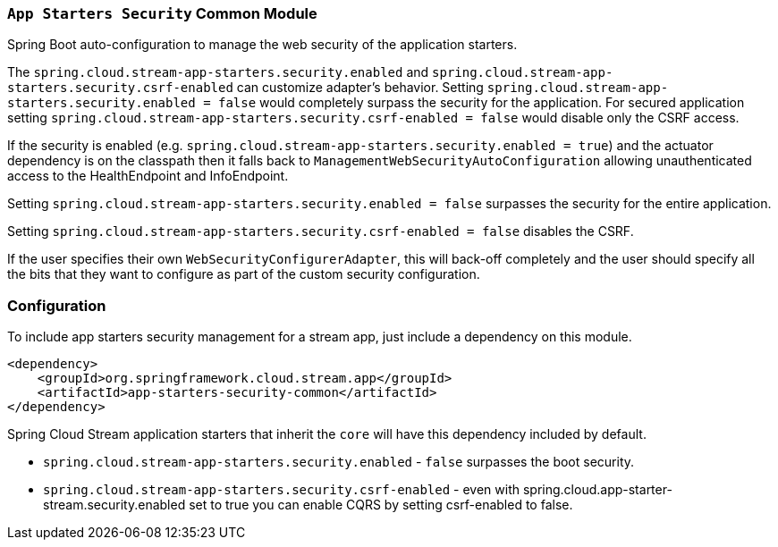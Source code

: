 === `App Starters Security` Common Module

Spring Boot auto-configuration to manage the web security of the application starters.

The `spring.cloud.stream-app-starters.security.enabled` and `spring.cloud.stream-app-starters.security.csrf-enabled` can customize adapter's behavior.
Setting `spring.cloud.stream-app-starters.security.enabled = false` would completely surpass the security for the application.
For secured application setting `spring.cloud.stream-app-starters.security.csrf-enabled = false` would disable only the CSRF access.

If the security is enabled (e.g. `spring.cloud.stream-app-starters.security.enabled = true`) and the actuator dependency is on the classpath then it falls back to `ManagementWebSecurityAutoConfiguration` allowing unauthenticated access to the HealthEndpoint and InfoEndpoint.

Setting `spring.cloud.stream-app-starters.security.enabled = false` surpasses the security for the entire application.

Setting `spring.cloud.stream-app-starters.security.csrf-enabled = false` disables the CSRF.

If the user specifies their own `WebSecurityConfigurerAdapter`, this will back-off completely and the user should specify all the bits that they want to configure as part of the custom security configuration.

=== Configuration
To include app starters security management for a stream app, just include a dependency on this module.

[source,xml]
----
<dependency>
    <groupId>org.springframework.cloud.stream.app</groupId>
    <artifactId>app-starters-security-common</artifactId>
</dependency>
----

Spring Cloud Stream application starters that inherit the `core` will have this dependency included by default.

* `spring.cloud.stream-app-starters.security.enabled` - `false` surpasses the boot security.
* `spring.cloud.stream-app-starters.security.csrf-enabled` - even with spring.cloud.app-starter-stream.security.enabled set to true you can enable CQRS by setting csrf-enabled to false.
